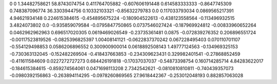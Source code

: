 0	0
1.34482758621	58.8743074754
0.411764705882	-0.607606191448
0.614583333333	-0.8647745309
0.748387096774	36.3303944756
0.10332103321	-0.85632279783
0.0	0.117033793034
0.0869565217391	4.94621934148
0.224615384615	-0.454895675224
-0.180904522613	-0.438123558564
-0.113496932515	3.4824073802
0.0	-0.935859079584
-0.0795847750865	0.0737546027424
-0.187969924812	-0.00833960652264
0.0462962962963	0.696517020305
0.0619469026549	-0.23735361481
0.0875	-0.072839276352
0.206896551724	-0.00117523819526
-0.0825396825397	1.00408141121
-0.0622837370242	0.067228495403
0.070110701107	-0.554129498853
0.0586206896552	0.300900900014
0.0618892508143	1.49777124563
-0.134969325153	-0.730363132045
-0.152482269504	-0.418437663853
-0.234309623431	0.329982401541
-0.27868852459	-0.411611584609
0.0227272727273	0.684426191818
-0.17037037037	-0.54873398754
0.160714285714	4.84283622017
-0.184615384615	-0.859274564061
0.0471698113208	2.7342542621
-0.0810810810811	-0.740439357073
-0.0980392156863	-0.263894114295
-0.0978260869565	27.9618442367
-0.253012048193	0.882857063028
